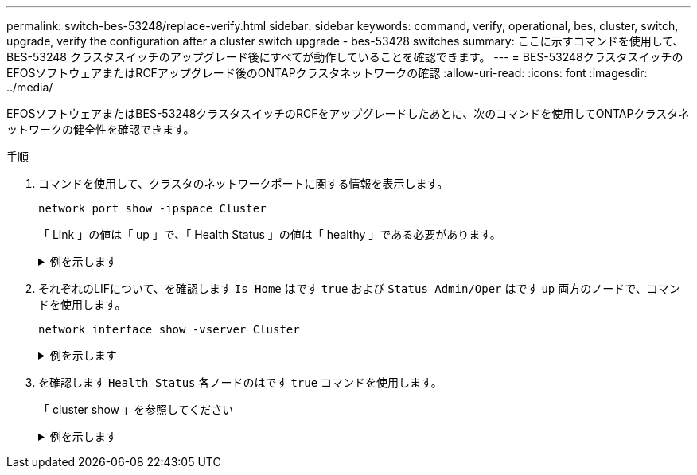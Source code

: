 ---
permalink: switch-bes-53248/replace-verify.html 
sidebar: sidebar 
keywords: command, verify, operational, bes, cluster, switch, upgrade, verify the configuration after a cluster switch upgrade - bes-53428 switches 
summary: ここに示すコマンドを使用して、 BES-53248 クラスタスイッチのアップグレード後にすべてが動作していることを確認できます。 
---
= BES-53248クラスタスイッチのEFOSソフトウェアまたはRCFアップグレード後のONTAPクラスタネットワークの確認
:allow-uri-read: 
:icons: font
:imagesdir: ../media/


[role="lead"]
EFOSソフトウェアまたはBES-53248クラスタスイッチのRCFをアップグレードしたあとに、次のコマンドを使用してONTAPクラスタネットワークの健全性を確認できます。

.手順
. コマンドを使用して、クラスタのネットワークポートに関する情報を表示します。
+
[source, cli]
----
network port show -ipspace Cluster
----
+
「 Link 」の値は「 up 」で、「 Health Status 」の値は「 healthy 」である必要があります。

+
.例を示します
[%collapsible]
====
次の例は、コマンドからの出力例を示しています。

[listing, subs="+quotes"]
----
cluster1::> *network port show -ipspace Cluster*

Node: node1
                                                                    Ignore
                                               Speed(Mbps) Health   Health
Port   IPspace      Broadcast Domain Link MTU  Admin/Oper  Status   Status
------ ------------ ---------------- ---- ---- ----------- -------- ------
e0a    Cluster      Cluster          up   9000  auto/10000 healthy  false
e0b    Cluster      Cluster          up   9000  auto/10000 healthy  false

Node: node2
                                                                    Ignore
                                               Speed(Mbps) Health   Health
Port   IPspace      Broadcast Domain Link MTU  Admin/Oper  Status   Status
-----  ------------ ---------------- ---- ---- ----------- -------- ------
e0a    Cluster      Cluster          up   9000  auto/10000 healthy  false
e0b    Cluster      Cluster          up   9000  auto/10000 healthy  false
----
====
. それぞれのLIFについて、を確認します `Is Home` はです `true` および `Status Admin/Oper` はです `up` 両方のノードで、コマンドを使用します。
+
[source, cli]
----
network interface show -vserver Cluster
----
+
.例を示します
[%collapsible]
====
[listing, subs="+quotes"]
----
cluster1::> *network interface show -vserver Cluster*

            Logical    Status     Network            Current       Current Is
Vserver     Interface  Admin/Oper Address/Mask       Node          Port    Home
----------- ---------- ---------- ------------------ ------------- ------- ----
Cluster
            node1_clus1  up/up    169.254.217.125/16 node1         e0a     true
            node1_clus2  up/up    169.254.205.88/16  node1         e0b     true
            node2_clus1  up/up    169.254.252.125/16 node2         e0a     true
            node2_clus2  up/up    169.254.110.131/16 node2         e0b     true
----
====
. を確認します `Health Status` 各ノードのはです `true` コマンドを使用します。
+
「 cluster show 」を参照してください

+
.例を示します
[%collapsible]
====
[listing, subs="+quotes"]
----
cluster1::> *cluster show*

Node                 Health  Eligibility   Epsilon
-------------------- ------- ------------  ------------
node1                true    true          false
node2                true    true          false
----
====

